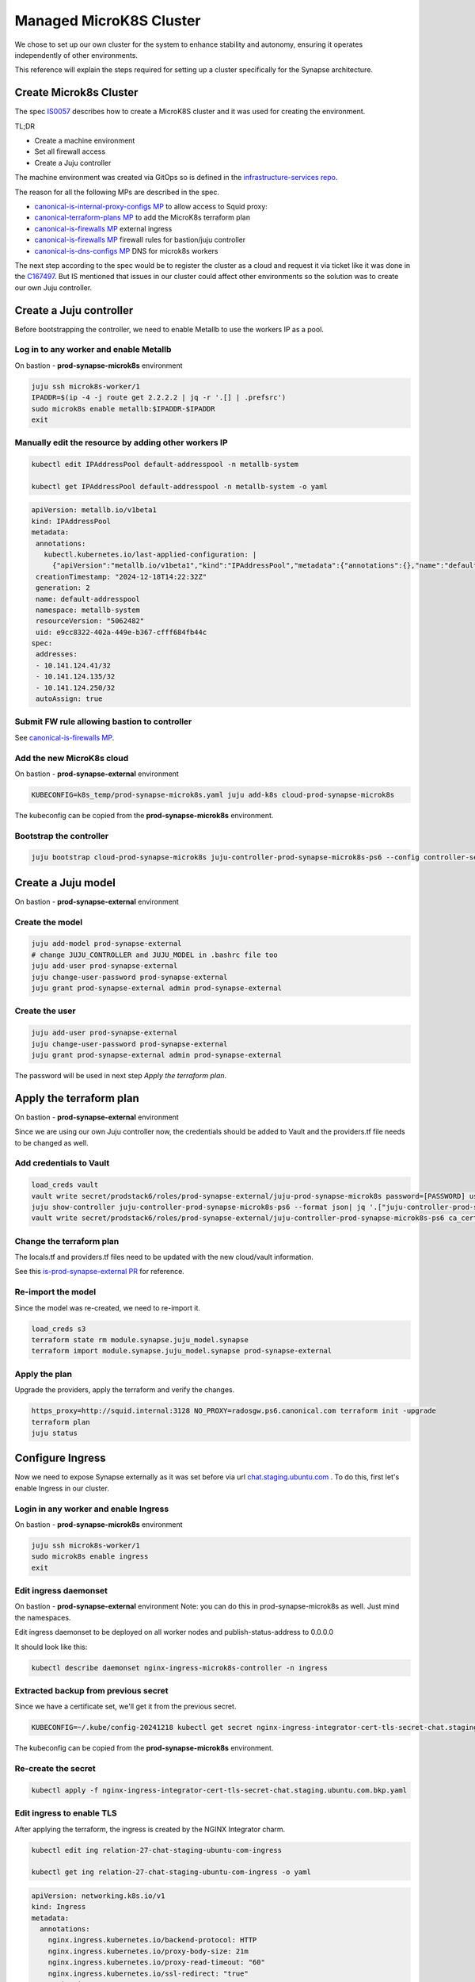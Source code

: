 Managed MicroK8S Cluster
========================

We chose to set up our own cluster for the system to enhance stability and
autonomy, ensuring it operates independently of other environments.

This reference will explain the steps required for setting up a cluster
specifically for the Synapse architecture.

Create Microk8s Cluster
-----------------------

The spec `IS0057 <https://docs.google.com/document/d/1mgfNZ5KKWMtudUTWGYzR9GrVE4A0mVD4hIxKpzHC-AM/edit?usp=sharing>`_ describes how to create a MicroK8S cluster
and it was used for creating the environment.

TL;DR

- Create a machine environment
- Set all firewall access
- Create a Juju controller

The machine environment was created via GitOps so is defined in the `infrastructure-services repo <https://github.com/canonical/infrastructure-services/blob/main/services/definitions/compute/prod-synapse-microk8s.yaml>`_.

The reason for all the following MPs are described in the spec.

- `canonical-is-internal-proxy-configs MP <https://code.launchpad.net/~amandahla/canonical-is-internal-proxy-configs/+git/canonical-is-internal-proxy-configs/+merge/477156>`_ to allow access to Squid proxy:
- `canonical-terraform-plans MP <https://code.launchpad.net/~amandahla/canonical-terraform-plans/+git/canonical-terraform-plans/+merge/477157>`_ to add the MicroK8s terraform plan
- `canonical-is-firewalls MP <https://code.launchpad.net/~amandahla/canonical-is-firewalls/+git/canonical-is-firewalls/+merge/477239>`__ external ingress
- `canonical-is-firewalls MP <https://code.launchpad.net/~amandahla/canonical-is-firewalls/+git/canonical-is-firewalls/+merge/477248>`__ firewall rules for bastion/juju controller
- `canonical-is-dns-configs MP <https://code.launchpad.net/~amandahla/canonical-is-dns-configs/+git/canonical-is-dns-configs/+merge/477352>`_ DNS for microk8s workers

The next step according to the spec would be to register the cluster as a
cloud and request it via ticket like it was done in the `C167497 <https://portal.admin.canonical.com/C167497/>`_.
But IS mentioned that issues in our cluster could affect other environments so
the solution was to create our own Juju controller.

Create a Juju controller
------------------------

Before bootstrapping the controller, we need to enable Metallb to use the
workers IP as a pool.

Log in to any worker and enable Metallb
~~~~~~~~~~~~~~~~~~~~~~~~~~~~~~~~~~~~~~~

On bastion - **prod-synapse-microk8s** environment

.. code:: bash

 juju ssh microk8s-worker/1
 IPADDR=$(ip -4 -j route get 2.2.2.2 | jq -r '.[] | .prefsrc')
 sudo microk8s enable metallb:$IPADDR-$IPADDR
 exit

Manually edit the resource by adding other workers IP
~~~~~~~~~~~~~~~~~~~~~~~~~~~~~~~~~~~~~~~~~~~~~~~~~~~~~

.. code:: bash

 kubectl edit IPAddressPool default-addresspool -n metallb-system

 kubectl get IPAddressPool default-addresspool -n metallb-system -o yaml

.. code:: yaml

 apiVersion: metallb.io/v1beta1
 kind: IPAddressPool
 metadata:
  annotations:
    kubectl.kubernetes.io/last-applied-configuration: |
      {"apiVersion":"metallb.io/v1beta1","kind":"IPAddressPool","metadata":{"annotations":{},"name":"default-addresspool","namespace":"metallb-system"},"spec":{"addresses":["10.141.124.178/32"]}}
  creationTimestamp: "2024-12-18T14:22:32Z"
  generation: 2
  name: default-addresspool
  namespace: metallb-system
  resourceVersion: "5062482"
  uid: e9cc8322-402a-449e-b367-cfff684fb44c
 spec:
  addresses:
  - 10.141.124.41/32
  - 10.141.124.135/32
  - 10.141.124.250/32
  autoAssign: true

Submit FW rule allowing bastion to controller
~~~~~~~~~~~~~~~~~~~~~~~~~~~~~~~~~~~~~~~~~~~~~

See `canonical-is-firewalls MP <https://code.launchpad.net/~amandahla/canonical-is-firewalls/+git/canonical-is-firewalls/+merge/478599>`__.

Add the new MicroK8s cloud
~~~~~~~~~~~~~~~~~~~~~~~~~~

On bastion - **prod-synapse-external** environment

.. code:: bash

    KUBECONFIG=k8s_temp/prod-synapse-microk8s.yaml juju add-k8s cloud-prod-synapse-microk8s

The kubeconfig can be copied from the **prod-synapse-microk8s** environment.

Bootstrap the controller
~~~~~~~~~~~~~~~~~~~~~~~~

.. code:: bash

    juju bootstrap cloud-prod-synapse-microk8s juju-controller-prod-synapse-microk8s-ps6 --config controller-service-type=loadbalancer

Create a Juju model
-------------------

On bastion - **prod-synapse-external** environment

Create the model
~~~~~~~~~~~~~~~~

.. code:: bash

    juju add-model prod-synapse-external
    # change JUJU_CONTROLLER and JUJU_MODEL in .bashrc file too
    juju add-user prod-synapse-external
    juju change-user-password prod-synapse-external
    juju grant prod-synapse-external admin prod-synapse-external

Create the user
~~~~~~~~~~~~~~~

.. code:: bash

    juju add-user prod-synapse-external
    juju change-user-password prod-synapse-external
    juju grant prod-synapse-external admin prod-synapse-external

The password will be used in next step *Apply the terraform plan*.

Apply the terraform plan
------------------------

On bastion - **prod-synapse-external** environment

Since we are using our own Juju controller now, the credentials should be added
to Vault and the providers.tf file needs to be changed as well.

Add credentials to Vault
~~~~~~~~~~~~~~~~~~~~~~~~

.. code:: bash

  load_creds vault
  vault write secret/prodstack6/roles/prod-synapse-external/juju-prod-synapse-microk8s password=[PASSWORD] username=prod-synapse-external
  juju show-controller juju-controller-prod-synapse-microk8s-ps6 --format json| jq '.["juju-controller-prod-synapse-microk8s-ps6"].details["ca-cert"]'|sed 's/\\n/\n/g' > /tmp/cert
  vault write secret/prodstack6/roles/prod-synapse-external/juju-controller-prod-synapse-microk8s-ps6 ca_cert="$(cat /tmp/cert)"

Change the terraform plan
~~~~~~~~~~~~~~~~~~~~~~~~~

The locals.tf and providers.tf files need to be updated with the new cloud/vault information.

See this `is-prod-synapse-external PR <https://github.com/canonical/is-prod-synapse-external/pull/11>`_  for reference.

Re-import the model
~~~~~~~~~~~~~~~~~~~

Since the model was re-created, we need to re-import it.

.. code:: bash

    load_creds s3
    terraform state rm module.synapse.juju_model.synapse
    terraform import module.synapse.juju_model.synapse prod-synapse-external

Apply the plan
~~~~~~~~~~~~~~

Upgrade the providers, apply the terraform and verify the changes.

.. code:: bash

  https_proxy=http://squid.internal:3128 NO_PROXY=radosgw.ps6.canonical.com terraform init -upgrade
  terraform plan
  juju status

Configure Ingress
-----------------

Now we need to expose Synapse externally as it was set before via url
`chat.staging.ubuntu.com <https://chat.staging.ubuntu.com>`_ . To do this, first let's enable Ingress in our cluster.

Login in any worker and enable Ingress
~~~~~~~~~~~~~~~~~~~~~~~~~~~~~~~~~~~~~~

On bastion - **prod-synapse-microk8s** environment

.. code:: bash

 juju ssh microk8s-worker/1
 sudo microk8s enable ingress
 exit

Edit ingress daemonset
~~~~~~~~~~~~~~~~~~~~~~

On bastion - **prod-synapse-external** environment
Note: you can do this in prod-synapse-microk8s as well. Just mind the namespaces.

Edit ingress daemonset to be deployed on all worker nodes and publish-status-address to 0.0.0.0

It should look like this:

.. code:: bash

    kubectl describe daemonset nginx-ingress-microk8s-controller -n ingress

.. code-block:: yaml
    :emphasize-lines: 16

    Pod Template:
      Labels:           name=nginx-ingress-microk8s
      Service Account:  nginx-ingress-microk8s-serviceaccount
      Containers:
      nginx-ingress-microk8s:
        Image:       registry.k8s.io/ingress-nginx/controller:v1.8.0
        Ports:       80/TCP, 443/TCP, 10254/TCP
        Host Ports:  80/TCP, 443/TCP, 10254/TCP
        Args:
          /nginx-ingress-controller
          --configmap=$(POD_NAMESPACE)/nginx-load-balancer-microk8s-conf
          --tcp-services-configmap=$(POD_NAMESPACE)/nginx-ingress-tcp-microk8s-conf
          --udp-services-configmap=$(POD_NAMESPACE)/nginx-ingress-udp-microk8s-conf
          --ingress-class=public
          
          --publish-status-address=0.0.0.0
          
          nodeSelector:
            node.kubernetes.io/microk8s-worker: microk8s-worker


Extracted backup from previous secret
~~~~~~~~~~~~~~~~~~~~~~~~~~~~~~~~~~~~~

Since we have a certificate set, we'll get it from the previous secret.

.. code:: bash

  KUBECONFIG=~/.kube/config-20241218 kubectl get secret nginx-ingress-integrator-cert-tls-secret-chat.staging.ubuntu.com -o yaml > nginx-ingress-integrator-cert-tls-secret-chat.staging.ubuntu.com.bkp.yaml

The kubeconfig can be copied from the **prod-synapse-microk8s** environment.

Re-create the secret
~~~~~~~~~~~~~~~~~~~~

.. code:: bash

  kubectl apply -f nginx-ingress-integrator-cert-tls-secret-chat.staging.ubuntu.com.bkp.yaml

Edit ingress to enable TLS
~~~~~~~~~~~~~~~~~~~~~~~~~~

After applying the terraform, the ingress is created by the NGINX Integrator charm.

.. code:: bash

    kubectl edit ing relation-27-chat-staging-ubuntu-com-ingress

    kubectl get ing relation-27-chat-staging-ubuntu-com-ingress -o yaml

.. code:: yaml

    apiVersion: networking.k8s.io/v1
    kind: Ingress
    metadata:
      annotations:
        nginx.ingress.kubernetes.io/backend-protocol: HTTP
        nginx.ingress.kubernetes.io/proxy-body-size: 21m
        nginx.ingress.kubernetes.io/proxy-read-timeout: "60"
        nginx.ingress.kubernetes.io/ssl-redirect: "true"
      creationTimestamp: "2024-12-19T17:23:15Z"
      generation: 2
      labels:
        app.juju.is/created-by: nginx-ingress-integrator
        nginx-ingress-integrator.charm.juju.is/managed-by: nginx-ingress-integrator
      name: relation-27-chat-staging-ubuntu-com-ingress
      namespace: prod-synapse-external
      resourceVersion: "5370088"
      uid: f018e32e-a75d-4e48-a343-f425981657be
    spec:
      ingressClassName: public
      rules:
      - host: chat.staging.ubuntu.com
        http:
          paths:
          - backend:
              service:
                name: relation-27-synapse-service
                port:
                  number: 8080
            path: /
            pathType: Prefix
      tls:
      - hosts:
        - chat.staging.ubuntu.com
        secretName: nginx-ingress-integrator-cert-tls-secret-chat.staging.ubuntu.com
    status:
      loadBalancer:
        ingress:
        - ip: 0.0.0.0

Submit firewall rules
~~~~~~~~~~~~~~~~~~~~~

We need to add a FW rule to allow access to our Ingress.

This rule also allows communication from the K8S workers to Swift/Rados required by Synapse Media Integration.

See `canonical-is-firewalls MP <https://code.launchpad.net/~amandahla/canonical-is-firewalls/+git/canonical-is-firewalls/+merge/478693>`__.

And this `canonical-is-firewalls MP <https://code.launchpad.net/~amandahla/canonical-is-firewalls/+git/canonical-is-firewalls/+merge/478742>`__  adds the control nodes to proxy access as well.

Change the DNS
~~~~~~~~~~~~~~

The URL https://chat.staging.ubuntu.com should point to the new IP now.

See `canonical-is-dns-configs MP <https://code.launchpad.net/~amandahla/canonical-is-dns-configs/+git/canonical-is-dns-configs/+merge/478729>`__.

